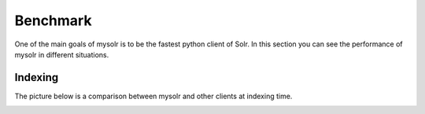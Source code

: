 .. _benchmark:

Benchmark
=========

One of the main goals of mysolr is to be the fastest python client of Solr. In 
this section you can see the performance of mysolr in different situations.


Indexing
--------

The picture below is a comparison between mysolr and other clients at
indexing time.

.. image:: ../images/index_bm.png